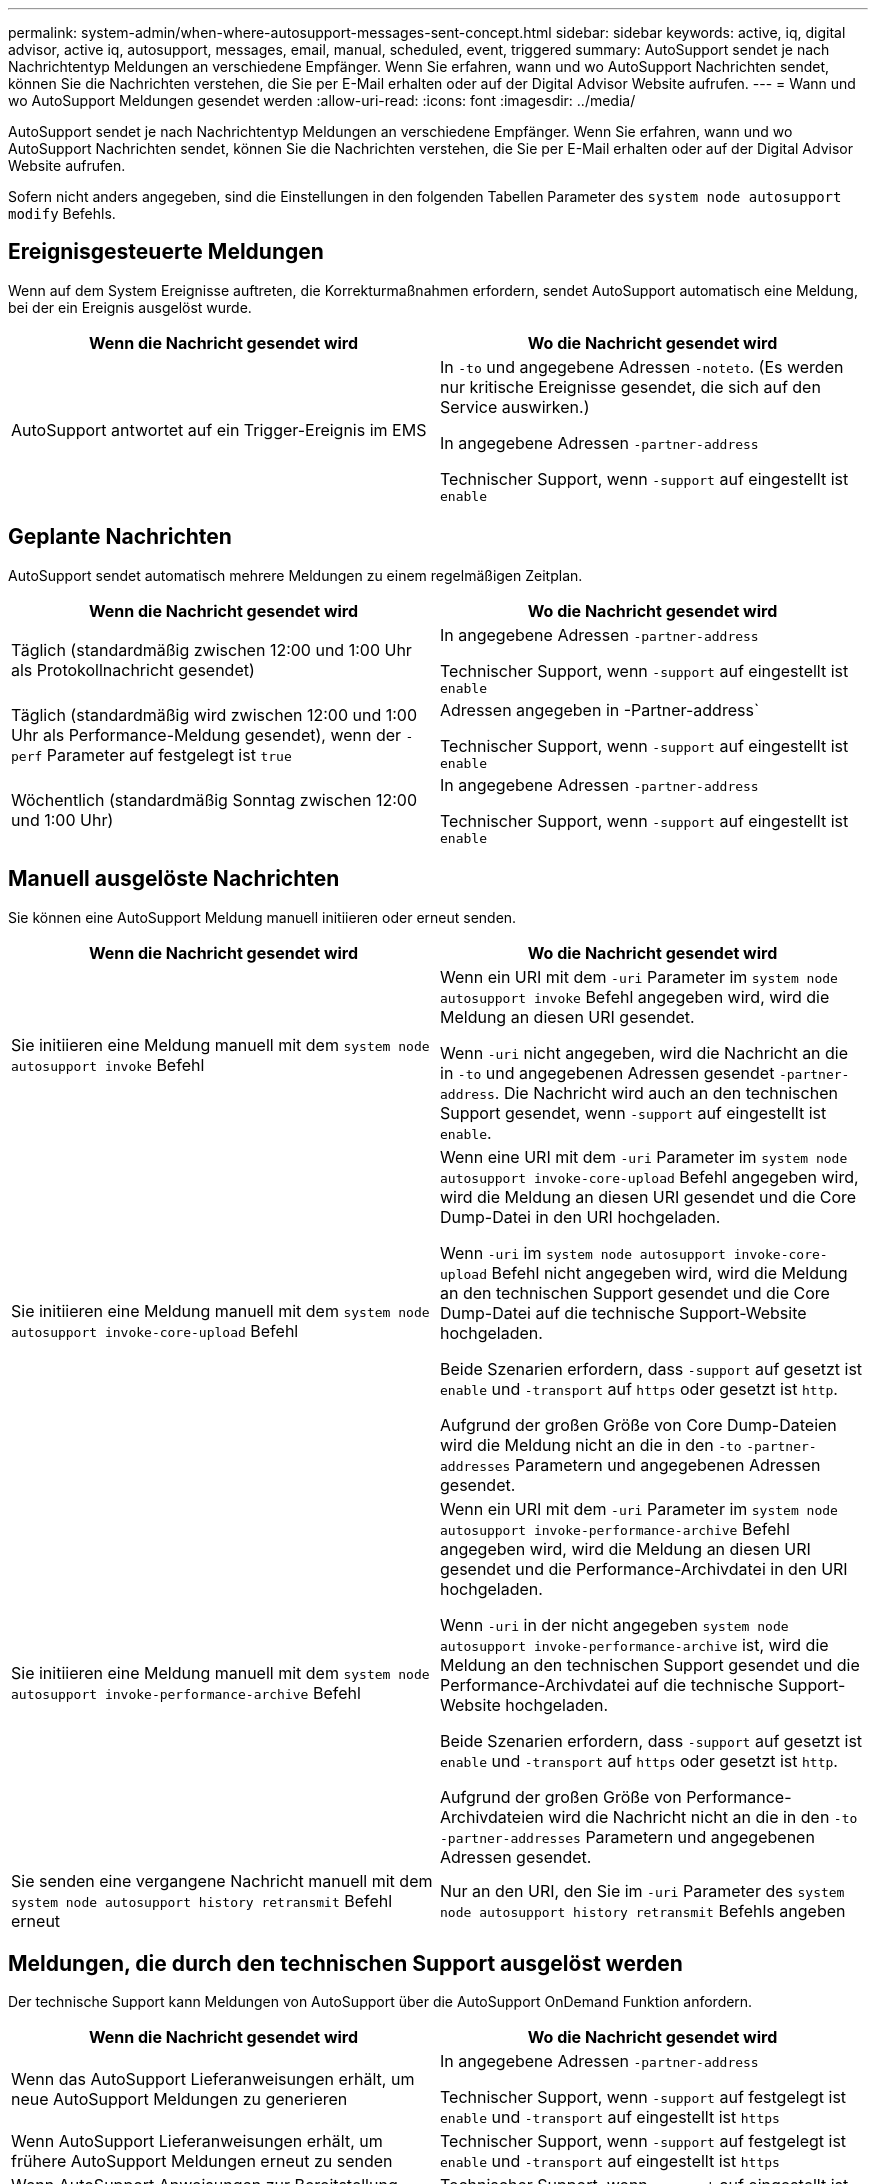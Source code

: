 ---
permalink: system-admin/when-where-autosupport-messages-sent-concept.html 
sidebar: sidebar 
keywords: active, iq, digital advisor, active iq, autosupport, messages, email, manual, scheduled, event, triggered 
summary: AutoSupport sendet je nach Nachrichtentyp Meldungen an verschiedene Empfänger. Wenn Sie erfahren, wann und wo AutoSupport Nachrichten sendet, können Sie die Nachrichten verstehen, die Sie per E-Mail erhalten oder auf der Digital Advisor Website aufrufen. 
---
= Wann und wo AutoSupport Meldungen gesendet werden
:allow-uri-read: 
:icons: font
:imagesdir: ../media/


[role="lead"]
AutoSupport sendet je nach Nachrichtentyp Meldungen an verschiedene Empfänger. Wenn Sie erfahren, wann und wo AutoSupport Nachrichten sendet, können Sie die Nachrichten verstehen, die Sie per E-Mail erhalten oder auf der Digital Advisor Website aufrufen.

Sofern nicht anders angegeben, sind die Einstellungen in den folgenden Tabellen Parameter des `system node autosupport modify` Befehls.



== Ereignisgesteuerte Meldungen

Wenn auf dem System Ereignisse auftreten, die Korrekturmaßnahmen erfordern, sendet AutoSupport automatisch eine Meldung, bei der ein Ereignis ausgelöst wurde.

|===
| Wenn die Nachricht gesendet wird | Wo die Nachricht gesendet wird 


 a| 
AutoSupport antwortet auf ein Trigger-Ereignis im EMS
 a| 
In `-to` und angegebene Adressen `-noteto`. (Es werden nur kritische Ereignisse gesendet, die sich auf den Service auswirken.)

In angegebene Adressen `-partner-address`

Technischer Support, wenn `-support` auf eingestellt ist `enable`

|===


== Geplante Nachrichten

AutoSupport sendet automatisch mehrere Meldungen zu einem regelmäßigen Zeitplan.

|===
| Wenn die Nachricht gesendet wird | Wo die Nachricht gesendet wird 


 a| 
Täglich (standardmäßig zwischen 12:00 und 1:00 Uhr als Protokollnachricht gesendet)
 a| 
In angegebene Adressen `-partner-address`

Technischer Support, wenn `-support` auf eingestellt ist `enable`



 a| 
Täglich (standardmäßig wird zwischen 12:00 und 1:00 Uhr als Performance-Meldung gesendet), wenn der `-perf` Parameter auf festgelegt ist `true`
 a| 
Adressen angegeben in -Partner-address`

Technischer Support, wenn `-support` auf eingestellt ist `enable`



 a| 
Wöchentlich (standardmäßig Sonntag zwischen 12:00 und 1:00 Uhr)
 a| 
In angegebene Adressen `-partner-address`

Technischer Support, wenn `-support` auf eingestellt ist `enable`

|===


== Manuell ausgelöste Nachrichten

Sie können eine AutoSupport Meldung manuell initiieren oder erneut senden.

|===
| Wenn die Nachricht gesendet wird | Wo die Nachricht gesendet wird 


 a| 
Sie initiieren eine Meldung manuell mit dem `system node autosupport invoke` Befehl
 a| 
Wenn ein URI mit dem `-uri` Parameter im `system node autosupport invoke` Befehl angegeben wird, wird die Meldung an diesen URI gesendet.

Wenn `-uri` nicht angegeben, wird die Nachricht an die in `-to` und angegebenen Adressen gesendet `-partner-address`. Die Nachricht wird auch an den technischen Support gesendet, wenn `-support` auf eingestellt ist `enable`.



 a| 
Sie initiieren eine Meldung manuell mit dem `system node autosupport invoke-core-upload` Befehl
 a| 
Wenn eine URI mit dem `-uri` Parameter im `system node autosupport invoke-core-upload` Befehl angegeben wird, wird die Meldung an diesen URI gesendet und die Core Dump-Datei in den URI hochgeladen.

Wenn `-uri` im `system node autosupport invoke-core-upload` Befehl nicht angegeben wird, wird die Meldung an den technischen Support gesendet und die Core Dump-Datei auf die technische Support-Website hochgeladen.

Beide Szenarien erfordern, dass `-support` auf gesetzt ist `enable` und `-transport` auf `https` oder gesetzt ist `http`.

Aufgrund der großen Größe von Core Dump-Dateien wird die Meldung nicht an die in den `-to` `-partner-addresses` Parametern und angegebenen Adressen gesendet.



 a| 
Sie initiieren eine Meldung manuell mit dem `system node autosupport invoke-performance-archive` Befehl
 a| 
Wenn ein URI mit dem `-uri` Parameter im `system node autosupport invoke-performance-archive` Befehl angegeben wird, wird die Meldung an diesen URI gesendet und die Performance-Archivdatei in den URI hochgeladen.

Wenn `-uri` in der nicht angegeben `system node autosupport invoke-performance-archive` ist, wird die Meldung an den technischen Support gesendet und die Performance-Archivdatei auf die technische Support-Website hochgeladen.

Beide Szenarien erfordern, dass `-support` auf gesetzt ist `enable` und `-transport` auf `https` oder gesetzt ist `http`.

Aufgrund der großen Größe von Performance-Archivdateien wird die Nachricht nicht an die in den `-to` `-partner-addresses` Parametern und angegebenen Adressen gesendet.



 a| 
Sie senden eine vergangene Nachricht manuell mit dem `system node autosupport history retransmit` Befehl erneut
 a| 
Nur an den URI, den Sie im `-uri` Parameter des `system node autosupport history retransmit` Befehls angeben

|===


== Meldungen, die durch den technischen Support ausgelöst werden

Der technische Support kann Meldungen von AutoSupport über die AutoSupport OnDemand Funktion anfordern.

|===
| Wenn die Nachricht gesendet wird | Wo die Nachricht gesendet wird 


 a| 
Wenn das AutoSupport Lieferanweisungen erhält, um neue AutoSupport Meldungen zu generieren
 a| 
In angegebene Adressen `-partner-address`

Technischer Support, wenn `-support` auf festgelegt ist `enable` und `-transport` auf eingestellt ist `https`



 a| 
Wenn AutoSupport Lieferanweisungen erhält, um frühere AutoSupport Meldungen erneut zu senden
 a| 
Technischer Support, wenn `-support` auf festgelegt ist `enable` und `-transport` auf eingestellt ist `https`



 a| 
Wenn AutoSupport Anweisungen zur Bereitstellung erhält, um neue AutoSupport Meldungen zu generieren, die Core Dump- oder Performance-Archivdateien hochladen
 a| 
Technischer Support, wenn `-support` auf eingestellt ist `enable` und `-transport` auf eingestellt ist `https`. Die Core Dump- oder Performance-Archivdatei wird auf die technische Support-Website hochgeladen.

|===